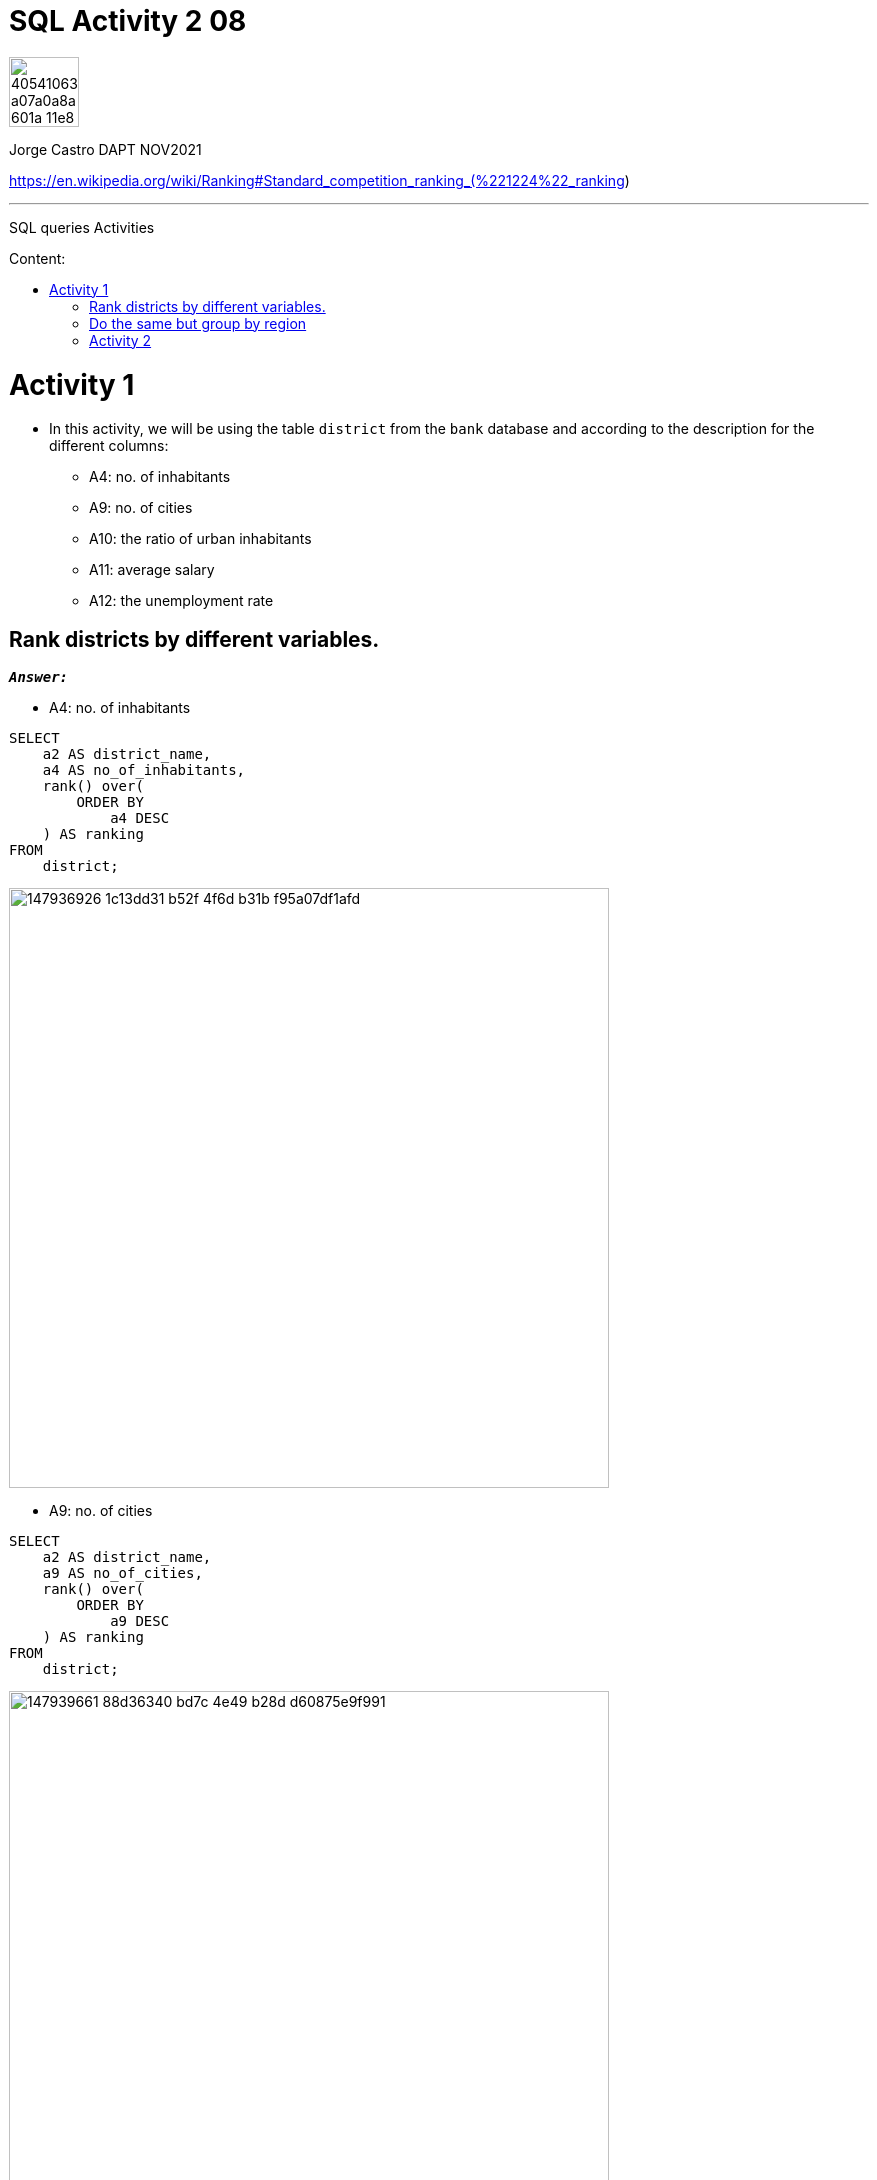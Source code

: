 = SQL Activity 2 08
:stylesheet: boot-darkly.css
:linkcss: boot-darkly.css
:image-url-ironhack: https://user-images.githubusercontent.com/23629340/40541063-a07a0a8a-601a-11e8-91b5-2f13e4e6b441.png
:my-name: Jorge Castro DAPT NOV2021
:description: SQL queries Activities
//:script-url: ADD SCRIPT URL HERE 
:toc:
:toc-title: Content:
:toc-placement!:
:toclevels: 5
:fn-rank: Strategies for assigning rankings: Standard competition ranking. Wikipedia
:fn-dense_rank: Strategies for assigning rankings: Dense ranking. Wikipedia
:rank-wiki: https://en.wikipedia.org/wiki/Ranking#Standard_competition_ranking_("1224"_ranking)
:drank-wiki: https://en.wikipedia.org/wiki/Ranking#:~:text=as%20a%20gap.-,Dense%20ranking%20("1223"%20ranking),respect%20to%20the%20ranking%20order.
ifdef::env-github[]
:sectnums:
:tip-caption: :bulb:
:note-caption: :information_source:
:important-caption: :heavy_exclamation_mark:
:caution-caption: :fire:
:warning-caption: :warning:
:experimental:
:table-caption!:
:example-caption!:
:figure-caption!:
:idprefix:
:idseparator: -
:linkattrs:
:fontawesome-ref: http://fortawesome.github.io/Font-Awesome
:icon-inline: {user-ref}/#inline-icons
:icon-attribute: {user-ref}/#size-rotate-and-flip
:video-ref: {user-ref}/#video
:checklist-ref: {user-ref}/#checklists
:list-marker: {user-ref}/#custom-markers
:list-number: {user-ref}/#numbering-styles
:imagesdir-ref: {user-ref}/#imagesdir
:image-attributes: {user-ref}/#put-images-in-their-place
:toc-ref: {user-ref}/#table-of-contents
:para-ref: {user-ref}/#paragraph
:literal-ref: {user-ref}/#literal-text-and-blocks
:admon-ref: {user-ref}/#admonition
:bold-ref: {user-ref}/#bold-and-italic
:quote-ref: {user-ref}/#quotation-marks-and-apostrophes
:sub-ref: {user-ref}/#subscript-and-superscript
:mono-ref: {user-ref}/#monospace
:css-ref: {user-ref}/#custom-styling-with-attributes
:pass-ref: {user-ref}/#passthrough-macros
endif::[]
ifndef::env-github[]
:imagesdir: ./
endif::[]

image::{image-url-ironhack}[width=70]

{my-name}

https://en.wikipedia.org/wiki/Ranking#Standard_competition_ranking_(%221224%22_ranking)
                                                     
====
''''
====
{description}

toc::[]



= Activity 1

* In this activity, we will be using the table `district` from the `bank` database and according to the description for the different columns:

** A4: no. of inhabitants
** A9: no. of cities
** A10: the ratio of urban inhabitants
** A11: average salary
** A12: the unemployment rate

== Rank districts by different variables.

`*_Answer:_*`


** A4: no. of inhabitants

```sql
SELECT
    a2 AS district_name,
    a4 AS no_of_inhabitants,
    rank() over(
        ORDER BY
            a4 DESC
    ) AS ranking
FROM
    district;
```
image::https://user-images.githubusercontent.com/63274055/147936926-1c13dd31-b52f-4f6d-b31b-f95a07df1afd.png[width=600]

** A9: no. of cities



```sql
SELECT
    a2 AS district_name,
    a9 AS no_of_cities,
    rank() over(
        ORDER BY
            a9 DESC
    ) AS ranking
FROM
    district;
```

image::https://user-images.githubusercontent.com/63274055/147939661-88d36340-bd7c-4e49-b28d-d60875e9f991.png[width=600]

[NOTE]
====
Notice that the number of cities can repeat or tie. When this occurs 
the two values receive the same ranking number, and then a gap is left 
in the ranking numbers. 

The Rank() functions uses a Standard competition ranking strategy ('1224' ranking). for example 
ranks in a "Olympic medalling style", if two people  share the gold, there is no 
silver medalist.footnote:[{fn-rank}]
 
If I didn't want a "gap" in the ranking numbers, then I should use the Dense_rank() 
function which uses a {drank-wiki}[Dense ranking strategy] (`1223` ranking)  so no olympic medalling style of ranking with Dense_rank(). In dense ranking, items that compare equally receive the same ranking number, and the next items receive the immediately following ranking number.footnote:[{fn-dense_rank}]
====

link:https://en.wikipedia.org/wiki/Ranking#:~:text=as%20a%20gap.-,Dense%20ranking%20("1223"%20ranking),respect%20to%20the%20ranking%20order.[alt]


```sql
 SELECT
    a2 AS district_name,
    a9 AS no_of_cities,
    dense_rank() over(
        ORDER BY
            a9 DESC
    ) AS ranking
FROM
    district;
```

image::https://user-images.githubusercontent.com/63274055/147939794-9b75ea6d-6a4b-4694-b02f-b4ec296d0049.png[width=600]

** A10: the ratio of urban inhabitants

```sql
SELECT
    a2 AS district_name,
    a10 AS ratio_of_urban_inhabitants,
    rank() over(
        ORDER BY
            a10 DESC
    ) AS ranking
FROM
    district;
```
image::https://user-images.githubusercontent.com/63274055/147943046-3d82e44e-dca7-4acd-90c2-75b1415259a1.png[width=600]

** A11: average salary

```sql
SELECT
    a2 AS district_name,
    a11 AS average_salary,
    rank() over(
        ORDER BY
            a11 DESC
    ) AS ranking
FROM
    district;
```
image::https://user-images.githubusercontent.com/63274055/147943578-3f9799d0-5f0d-4057-b8d4-9efc6969100d.png[width=600]

** A12: the unemployment rate

```sql
SELECT
    a2 AS district_name,
    a12 AS unemployment_rate,
    rank() over(
        ORDER BY
            a12 DESC
    ) AS ranking
FROM
    district;
```
image::https://user-images.githubusercontent.com/63274055/147962196-64c43272-ae8c-428d-bfe8-31f143930c9c.png[width=600]

** An overview ranked by unemployment rate

```sql
SELECT
    a2 AS district_name,
    a12 AS unemployment_rate,
    rank() over(
        ORDER BY
            a12 DESC
    ) AS ranking,
    a4 AS no_of_inhabitants,
    rank() over(
        ORDER BY
            a4 DESC
    ) AS ranking,
    a9 AS no_of_cities,
    rank() over(
        ORDER BY
            a9 DESC
    ) AS ranking,
    a10 AS ratio_of_urban_inhabitants,
    rank() over(
        ORDER BY
            a10 DESC
    ) AS ranking,
    a11 AS average_salary,
    rank() over(
        ORDER BY
            a11 DESC
    ) AS ranking
FROM
    district
ORDER BY
    unemployment_rate DESC;
```
image::https://user-images.githubusercontent.com/63274055/147964235-1d581a9d-5523-45df-b62e-2a08b276c4f4.png[width=800]

== Do the same but group by region

`*_Answer:_*`

```sql
SELECT
    a3 AS region,
    sum(a4) AS no_of_inhabitants,
    rank() over(
        ORDER BY
            sum(a4) DESC
    ) AS ranking,
    sum(a9) AS no_of_cities,
    rank() over(
        ORDER BY
            sum(a9) DESC
    ) AS ranking,
    avg(a10) AS ratio_of_urban_inhabitants,
    rank() over(
        ORDER BY
            avg(a10) DESC
    ) AS ranking,
    avg(a11) AS average_salary,
    rank() over(
        ORDER BY
            avg(a11) DESC
    ) AS ranking,
    avg(a12) AS unemployment_rate,
    rank() over(
        ORDER BY
            avg(a12) DESC
    ) AS ranking
FROM
    district
GROUP BY
    1
ORDER BY
    no_of_inhabitants DESC;
```
image::https://user-images.githubusercontent.com/63274055/147972175-2a6f834b-38f0-4da4-9751-c55559675344.png[width=800] 


== Activity 2

** Use the transactions table in the `bank` database to find the Top 20 `account_ids` based on the `amount`.



** Illustrate the difference between `rank()` and `dense_rank()`.

====
''''
====


{script-url}[Solutions script only]

====
''''
====

//bla bla blafootnote:[{fn-xxx}]

xref:SQL-Activity-2-08[Top Section]

xref:Do-the-same-but-group-by-region[Bottom section]


////
.Unordered list title
* gagagagagaga
** gagagatrtrtrzezeze
*** zreu fhjdf hdrfj 
*** hfbvbbvtrtrttrhc
* rtez uezrue rjek  

.Ordered list title
. rwieuzr skjdhf
.. weurthg kjhfdsk skhjdgf
. djhfgsk skjdhfgs 
.. lksjhfgkls ljdfhgkd
... kjhfks sldfkjsdlk




[,sql]
----
----



[NOTE]
====
A sample note admonition.
====
 
TIP: It works!
 
IMPORTANT: Asciidoctor is awesome, don't forget!
 
CAUTION: Don't forget to add the `...-caption` document attributes in the header of the document on GitHub.
 
WARNING: You have no reason not to use Asciidoctor.

bla bla bla the 1NF or first normal form.footnote:[{1nf}]Then wen bla bla


====
- [*] checked
- [x] also checked
- [ ] not checked
-     normal list item
====
[horizontal]
CPU:: The brain of the computer.
Hard drive:: Permanent storage for operating system and/or user files.
RAM:: Temporarily stores information the CPU uses during operation.






bold *constrained* & **un**constrained

italic _constrained_ & __un__constrained

bold italic *_constrained_* & **__un__**constrained

monospace `constrained` & ``un``constrained

monospace bold `*constrained*` & ``**un**``constrained

monospace italic `_constrained_` & ``__un__``constrained

monospace bold italic `*_constrained_*` & ``**__un__**``constrained

////
